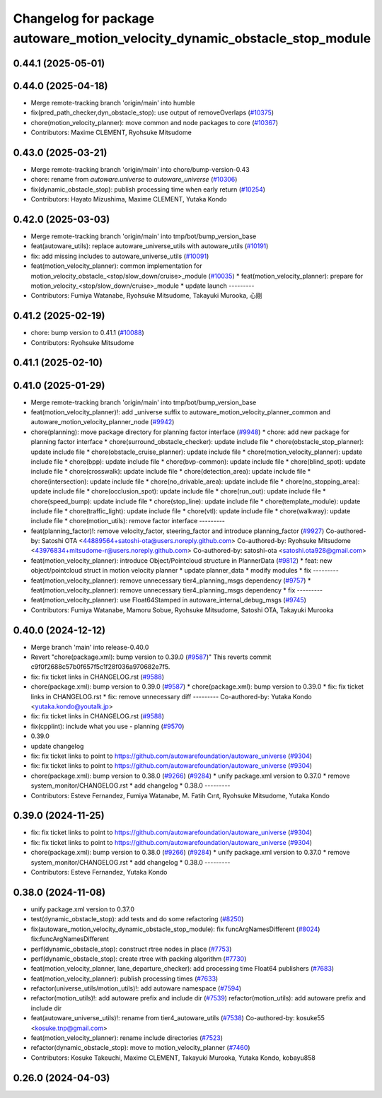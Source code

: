 ^^^^^^^^^^^^^^^^^^^^^^^^^^^^^^^^^^^^^^^^^^^^^^^^^^^^^^^^^^^^^^^^^^^^^^^^^^^
Changelog for package autoware_motion_velocity_dynamic_obstacle_stop_module
^^^^^^^^^^^^^^^^^^^^^^^^^^^^^^^^^^^^^^^^^^^^^^^^^^^^^^^^^^^^^^^^^^^^^^^^^^^

0.44.1 (2025-05-01)
-------------------

0.44.0 (2025-04-18)
-------------------
* Merge remote-tracking branch 'origin/main' into humble
* fix(pred_path_checker,dyn_obstacle_stop): use output of removeOverlaps (`#10375 <https://github.com/autowarefoundation/autoware_universe/issues/10375>`_)
* chore(motion_velocity_planner): move common and node packages to core (`#10367 <https://github.com/autowarefoundation/autoware_universe/issues/10367>`_)
* Contributors: Maxime CLEMENT, Ryohsuke Mitsudome

0.43.0 (2025-03-21)
-------------------
* Merge remote-tracking branch 'origin/main' into chore/bump-version-0.43
* chore: rename from `autoware.universe` to `autoware_universe` (`#10306 <https://github.com/autowarefoundation/autoware_universe/issues/10306>`_)
* fix(dynamic_obstacle_stop): publish processing time when early return (`#10254 <https://github.com/autowarefoundation/autoware_universe/issues/10254>`_)
* Contributors: Hayato Mizushima, Maxime CLEMENT, Yutaka Kondo

0.42.0 (2025-03-03)
-------------------
* Merge remote-tracking branch 'origin/main' into tmp/bot/bump_version_base
* feat(autoware_utils): replace autoware_universe_utils with autoware_utils  (`#10191 <https://github.com/autowarefoundation/autoware_universe/issues/10191>`_)
* fix: add missing includes to autoware_universe_utils (`#10091 <https://github.com/autowarefoundation/autoware_universe/issues/10091>`_)
* feat(motion_velocity_planner): common implementation for motion_velocity_obstacle\_<stop/slow_down/cruise>_module (`#10035 <https://github.com/autowarefoundation/autoware_universe/issues/10035>`_)
  * feat(motion_velocity_planner): prepare for motion_velocity\_<stop/slow_down/cruise>_module
  * update launch
  ---------
* Contributors: Fumiya Watanabe, Ryohsuke Mitsudome, Takayuki Murooka, 心刚

0.41.2 (2025-02-19)
-------------------
* chore: bump version to 0.41.1 (`#10088 <https://github.com/autowarefoundation/autoware_universe/issues/10088>`_)
* Contributors: Ryohsuke Mitsudome

0.41.1 (2025-02-10)
-------------------

0.41.0 (2025-01-29)
-------------------
* Merge remote-tracking branch 'origin/main' into tmp/bot/bump_version_base
* feat(motion_velocity_planner)!: add _universe suffix to autoware_motion_velocity_planner_common and autoware_motion_velocity_planner_node (`#9942 <https://github.com/autowarefoundation/autoware_universe/issues/9942>`_)
* chore(planning): move package directory for planning factor interface (`#9948 <https://github.com/autowarefoundation/autoware_universe/issues/9948>`_)
  * chore: add new package for planning factor interface
  * chore(surround_obstacle_checker): update include file
  * chore(obstacle_stop_planner): update include file
  * chore(obstacle_cruise_planner): update include file
  * chore(motion_velocity_planner): update include file
  * chore(bpp): update include file
  * chore(bvp-common): update include file
  * chore(blind_spot): update include file
  * chore(crosswalk): update include file
  * chore(detection_area): update include file
  * chore(intersection): update include file
  * chore(no_drivable_area): update include file
  * chore(no_stopping_area): update include file
  * chore(occlusion_spot): update include file
  * chore(run_out): update include file
  * chore(speed_bump): update include file
  * chore(stop_line): update include file
  * chore(template_module): update include file
  * chore(traffic_light): update include file
  * chore(vtl): update include file
  * chore(walkway): update include file
  * chore(motion_utils): remove factor interface
  ---------
* feat(planning_factor)!: remove velocity_factor, steering_factor and introduce planning_factor (`#9927 <https://github.com/autowarefoundation/autoware_universe/issues/9927>`_)
  Co-authored-by: Satoshi OTA <44889564+satoshi-ota@users.noreply.github.com>
  Co-authored-by: Ryohsuke Mitsudome <43976834+mitsudome-r@users.noreply.github.com>
  Co-authored-by: satoshi-ota <satoshi.ota928@gmail.com>
* feat(motion_velocity_planner): introduce Object/Pointcloud structure in PlannerData (`#9812 <https://github.com/autowarefoundation/autoware_universe/issues/9812>`_)
  * feat: new object/pointcloud struct in motion velocity planner
  * update planner_data
  * modify modules
  * fix
  ---------
* feat(motion_velocity_planner): remove unnecessary tier4_planning_msgs dependency (`#9757 <https://github.com/autowarefoundation/autoware_universe/issues/9757>`_)
  * feat(motion_velocity_planner): remove unnecessary tier4_planning_msgs dependency
  * fix
  ---------
* feat(motion_velocity_planner): use Float64Stamped in autoware_internal_debug_msgs (`#9745 <https://github.com/autowarefoundation/autoware_universe/issues/9745>`_)
* Contributors: Fumiya Watanabe, Mamoru Sobue, Ryohsuke Mitsudome, Satoshi OTA, Takayuki Murooka

0.40.0 (2024-12-12)
-------------------
* Merge branch 'main' into release-0.40.0
* Revert "chore(package.xml): bump version to 0.39.0 (`#9587 <https://github.com/autowarefoundation/autoware_universe/issues/9587>`_)"
  This reverts commit c9f0f2688c57b0f657f5c1f28f036a970682e7f5.
* fix: fix ticket links in CHANGELOG.rst (`#9588 <https://github.com/autowarefoundation/autoware_universe/issues/9588>`_)
* chore(package.xml): bump version to 0.39.0 (`#9587 <https://github.com/autowarefoundation/autoware_universe/issues/9587>`_)
  * chore(package.xml): bump version to 0.39.0
  * fix: fix ticket links in CHANGELOG.rst
  * fix: remove unnecessary diff
  ---------
  Co-authored-by: Yutaka Kondo <yutaka.kondo@youtalk.jp>
* fix: fix ticket links in CHANGELOG.rst (`#9588 <https://github.com/autowarefoundation/autoware_universe/issues/9588>`_)
* fix(cpplint): include what you use - planning (`#9570 <https://github.com/autowarefoundation/autoware_universe/issues/9570>`_)
* 0.39.0
* update changelog
* fix: fix ticket links to point to https://github.com/autowarefoundation/autoware_universe (`#9304 <https://github.com/autowarefoundation/autoware_universe/issues/9304>`_)
* fix: fix ticket links to point to https://github.com/autowarefoundation/autoware_universe (`#9304 <https://github.com/autowarefoundation/autoware_universe/issues/9304>`_)
* chore(package.xml): bump version to 0.38.0 (`#9266 <https://github.com/autowarefoundation/autoware_universe/issues/9266>`_) (`#9284 <https://github.com/autowarefoundation/autoware_universe/issues/9284>`_)
  * unify package.xml version to 0.37.0
  * remove system_monitor/CHANGELOG.rst
  * add changelog
  * 0.38.0
  ---------
* Contributors: Esteve Fernandez, Fumiya Watanabe, M. Fatih Cırıt, Ryohsuke Mitsudome, Yutaka Kondo

0.39.0 (2024-11-25)
-------------------
* fix: fix ticket links to point to https://github.com/autowarefoundation/autoware_universe (`#9304 <https://github.com/autowarefoundation/autoware_universe/issues/9304>`_)
* fix: fix ticket links to point to https://github.com/autowarefoundation/autoware_universe (`#9304 <https://github.com/autowarefoundation/autoware_universe/issues/9304>`_)
* chore(package.xml): bump version to 0.38.0 (`#9266 <https://github.com/autowarefoundation/autoware_universe/issues/9266>`_) (`#9284 <https://github.com/autowarefoundation/autoware_universe/issues/9284>`_)
  * unify package.xml version to 0.37.0
  * remove system_monitor/CHANGELOG.rst
  * add changelog
  * 0.38.0
  ---------
* Contributors: Esteve Fernandez, Yutaka Kondo

0.38.0 (2024-11-08)
-------------------
* unify package.xml version to 0.37.0
* test(dynamic_obstacle_stop): add tests and do some refactoring (`#8250 <https://github.com/autowarefoundation/autoware_universe/issues/8250>`_)
* fix(autoware_motion_velocity_dynamic_obstacle_stop_module): fix funcArgNamesDifferent (`#8024 <https://github.com/autowarefoundation/autoware_universe/issues/8024>`_)
  fix:funcArgNamesDifferent
* perf(dynamic_obstacle_stop): construct rtree nodes in place (`#7753 <https://github.com/autowarefoundation/autoware_universe/issues/7753>`_)
* perf(dynamic_obstacle_stop): create rtree with packing algorithm (`#7730 <https://github.com/autowarefoundation/autoware_universe/issues/7730>`_)
* feat(motion_velocity_planner, lane_departure_checker): add processing time Float64 publishers (`#7683 <https://github.com/autowarefoundation/autoware_universe/issues/7683>`_)
* feat(motion_velocity_planner): publish processing times (`#7633 <https://github.com/autowarefoundation/autoware_universe/issues/7633>`_)
* refactor(universe_utils/motion_utils)!: add autoware namespace (`#7594 <https://github.com/autowarefoundation/autoware_universe/issues/7594>`_)
* refactor(motion_utils)!: add autoware prefix and include dir (`#7539 <https://github.com/autowarefoundation/autoware_universe/issues/7539>`_)
  refactor(motion_utils): add autoware prefix and include dir
* feat(autoware_universe_utils)!: rename from tier4_autoware_utils (`#7538 <https://github.com/autowarefoundation/autoware_universe/issues/7538>`_)
  Co-authored-by: kosuke55 <kosuke.tnp@gmail.com>
* feat(motion_velocity_planner): rename include directories (`#7523 <https://github.com/autowarefoundation/autoware_universe/issues/7523>`_)
* refactor(dynamic_obstacle_stop): move to motion_velocity_planner (`#7460 <https://github.com/autowarefoundation/autoware_universe/issues/7460>`_)
* Contributors: Kosuke Takeuchi, Maxime CLEMENT, Takayuki Murooka, Yutaka Kondo, kobayu858

0.26.0 (2024-04-03)
-------------------

